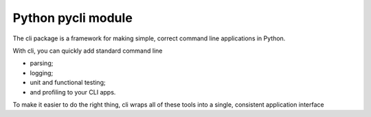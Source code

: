 ﻿

.. index::
   pair: Python ; CLI (pycli)

.. _python_pycli_module:

=======================
Python pycli module
=======================

.. seealso::

   - :ref:`cli_pycli`
   - http://packages.python.org/pyCLI/


The cli package is a framework for making simple, correct command line
applications in Python.

With cli, you can quickly add standard command line

- parsing;
- logging;
- unit and functional testing;
- and profiling to your CLI apps.

To make it easier to do the right thing, cli wraps all of these tools into
a single, consistent application interface






